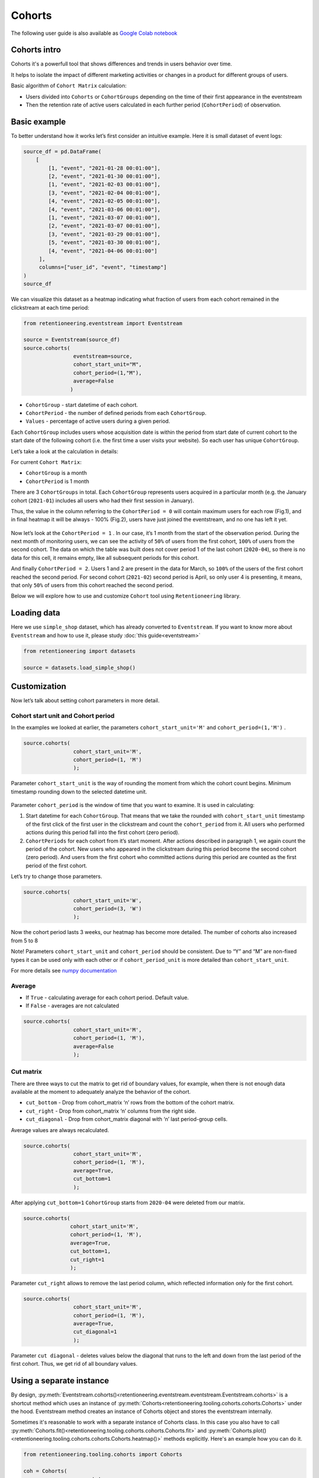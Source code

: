 Cohorts
=======

The following user guide is also available as
`Google Colab notebook <https://colab.research.google.com/drive/11Eqicd5fNLdtr_IqdtyYp4oAFmybNg46?usp=share_link>`_

Cohorts intro
-------------

Cohorts it's a powerfull tool that shows differences and trends in users behavior over time.

It helps to isolate the impact of different marketing activities or changes in a product for different groups of users.

Basic algorithm of ``Cohort Matrix`` calculation:

- Users divided into ``Cohorts`` or ``CohortGroups`` depending on the time of their first appearance in the eventstream
- Then the retention rate of active users calculated in each further period (``CohortPeriod``) of observation.

Basic example
-------------

To better understand how it works let’s first consider an intuitive
example. Here it is small dataset of event logs:

.. code-block:: python

    source_df = pd.DataFrame(
        [
            [1, "event", "2021-01-28 00:01:00"],
            [2, "event", "2021-01-30 00:01:00"],
            [1, "event", "2021-02-03 00:01:00"],
            [3, "event", "2021-02-04 00:01:00"],
            [4, "event", "2021-02-05 00:01:00"],
            [4, "event", "2021-03-06 00:01:00"],
            [1, "event", "2021-03-07 00:01:00"],
            [2, "event", "2021-03-07 00:01:00"],
            [3, "event", "2021-03-29 00:01:00"],
            [5, "event", "2021-03-30 00:01:00"],
            [4, "event", "2021-04-06 00:01:00"]
         ],
         columns=["user_id", "event", "timestamp"]
    )
    source_df

.. raw:: html


    <div><table class="dataframe">
      <thead>
        <tr style="text-align: right;">
          <th></th>
          <th>user_id</th>
          <th>event</th>
          <th>timestamp</th>
        </tr>
      </thead>
      <tbody>
        <tr>
          <th>0</th>
          <td>1</td>
          <td>event</td>
          <td>2021-01-28 00:01:00</td>
        </tr>
        <tr>
          <th>1</th>
          <td>2</td>
          <td>event</td>
          <td>2021-01-30 00:01:00</td>
        </tr>
        <tr>
          <th>2</th>
          <td>1</td>
          <td>event</td>
          <td>2021-02-03 00:01:00</td>
        </tr>
        <tr>
          <th>3</th>
          <td>3</td>
          <td>event</td>
          <td>2021-02-04 00:01:00</td>
        </tr>
        <tr>
          <th>4</th>
          <td>4</td>
          <td>event</td>
          <td>2021-02-05 00:01:00</td>
        </tr>
        <tr>
          <th>5</th>
          <td>4</td>
          <td>event</td>
          <td>2021-03-06 00:01:00</td>
        </tr>
        <tr>
          <th>6</th>
          <td>1</td>
          <td>event</td>
          <td>2021-03-07 00:01:00</td>
        </tr>
        <tr>
          <th>7</th>
          <td>2</td>
          <td>event</td>
          <td>2021-03-07 00:01:00</td>
        </tr>
        <tr>
          <th>8</th>
          <td>3</td>
          <td>event</td>
          <td>2021-03-29 00:01:00</td>
        </tr>
        <tr>
          <th>9</th>
          <td>5</td>
          <td>event</td>
          <td>2021-03-30 00:01:00</td>
        </tr>
        <tr>
          <th>10</th>
          <td>4</td>
          <td>event</td>
          <td>2021-04-06 00:01:00</td>
        </tr>
      </tbody>
    </table>
    </div>


We can visualize this dataset as a heatmap indicating what fraction of
users from each cohort remained in the clickstream at each time period:

.. code-block:: python

    from retentioneering.eventstream import Eventstream

    source = Eventstream(source_df)
    source.cohorts(
                    eventstream=source,
                    cohort_start_unit="M",
                    cohort_period=(1,"M"),
                    average=False
                   )

.. figure:: /_static/user_guides/cohorts/cohorts_1_simple_coh_matrix.png

-  ``CohortGroup`` - start datetime of each cohort.
-  ``CohortPeriod`` - the number of defined periods from each
   ``CohortGroup``.
-  ``Values`` - percentage of active users during a given period.

Each ``CohortGroup`` includes users whose acquisition date is within the period from
start date of current cohort to the start date of the following cohort
(i.e. the first time a user visits your website).
So each user has unique ``CohortGroup``.

Let’s take a look at the calculation in details:

For current ``Cohort Matrix``:

-  ``CohortGroup`` is a month
-  ``CohortPeriod`` is 1 month

There are 3 ``CohortGroups`` in total. Each ``CohortGroup`` represents
users acquired in a particular month (e.g. the January cohort
(``2021-01``) includes all users who had their first session in
January).

Thus, the value in the column referring to the ``CohortPeriod = 0``
will contain maximum users for each row (Fig.1), and in final heatmap it
will be always - 100% (Fig.2), users have just joined the eventstream,
and no one has left it yet.

.. figure:: /_static/user_guides/cohorts/cohorts_2_coh_matrix_calc_1.png

.. figure:: /_static/user_guides/cohorts/cohorts_3_coh_matrix_calc_2.png

Now let’s look at the ``CohortPeriod = 1`` . In our case, it’s 1 month
from the start of the observation period. During the next month of
monitoring users, we can see the activity of ``50%`` of users from the
first cohort, ``100%`` of users from the second cohort. The data on
which the table was built does not cover period 1 of the last cohort
(``2020-04``), so there is no data for this cell, it remains empty, like
all subsequent periods for this cohort.

And finally ``CohortPeriod = 2``. Users 1 and 2 are present in the data
for March, so ``100%`` of the users of the first cohort reached the
second period. For second cohort (``2021-02``) second period is April,
so only user 4 is presenting, it means, that only ``50%`` of users from
this cohort reached the second period.

Below we will explore how to use and customize ``Cohort`` tool using
``Retentioneering`` library.

Loading data
-------------

Here we use ``simple_shop`` dataset, which has already converted to ``Eventstream``.
If you want to know more about ``Eventstream`` and how to use it, please study
:doc:`this guide<eventstream>`

.. code-block:: python

    from retentioneering import datasets

    source = datasets.load_simple_shop()

Customization
-------------

Now let’s talk about setting cohort parameters in more detail.

Cohort start unit and Cohort period
~~~~~~~~~~~~~~~~~~~~~~~~~~~~~~~~~~~

In the examples we looked at earlier, the parameters
``cohort_start_unit='M'`` and ``cohort_period=(1,'M')`` .

.. code-block:: python

    source.cohorts(
                    cohort_start_unit='M',
                    cohort_period=(1, 'M')
                    );

.. figure:: /_static/user_guides/cohorts/cohorts_8_MM.png

Parameter ``cohort_start_unit`` is the way of rounding the moment from
which the cohort count begins. Minimum timestamp rounding down to the
selected datetime unit.


.. figure:: /_static/user_guides/cohorts/cohorts_9_num_expl.png

Parameter ``cohort_period`` is the window of time that you want to
examine. It is used in calculating:

1. Start datetime for each ``CohortGroup``. That means that we take the
   rounded with ``cohort_start_unit`` timestamp of the first click of
   the first user in the clickstream and count the ``cohort_period``
   from it. All users who performed actions during this period fall into
   the first cohort (zero period).
2. ``CohortPeriods`` for each cohort from it’s start moment. After
   actions described in paragraph 1, we again count the period of the
   cohort. New users who appeared in the clickstream during this period
   become the second cohort (zero period). And users from the first
   cohort who committed actions during this period are counted as the
   first period of the first cohort.

Let’s try to change those parameters.

.. code-block:: python

    source.cohorts(
                    cohort_start_unit='W',
                    cohort_period=(3, 'W')
                    );

.. figure:: /_static/user_guides/cohorts/cohorts_10_weeks.png

Now the cohort period lasts 3 weeks, our heatmap has become more
detailed. The number of cohorts also increased from 5 to 8

Note! Parameters ``cohort_start_unit`` and ``cohort_period`` should be
consistent. Due to “Y” and “M” are non-fixed types it can be used only
with each other or if ``cohort_period_unit`` is more detailed than
``cohort_start_unit``.

For more details see
`numpy documentation <https://numpy.org/doc/stable/reference/arrays.datetime.html#datetime-and-timedelta-arithmetic>`_

Average
~~~~~~~

-  If ``True`` - calculating average for each cohort period. Default
   value.
-  If ``False`` - averages are not calculated

.. code-block:: python

    source.cohorts(
                    cohort_start_unit='M',
                    cohort_period=(1, 'M'),
                    average=False
                    );

.. figure:: /_static/user_guides/cohorts/cohorts_11_average.png

Cut matrix
~~~~~~~~~~

There are three ways to cut the matrix to get rid of boundary values,
for example, when there is not enough data available at the moment to
adequately analyze the behavior of the cohort.

-  ``cut_bottom`` - Drop from cohort_matrix ‘n’ rows from the bottom of
   the cohort matrix.
-  ``cut_right`` - Drop from cohort_matrix ‘n’ columns from the right
   side.
-  ``cut_diagonal`` - Drop from cohort_matrix diagonal with ‘n’ last
   period-group cells.

Average values are always recalculated.

.. code-block:: python

    source.cohorts(
                    cohort_start_unit='M',
                    cohort_period=(1, 'M'),
                    average=True,
                    cut_bottom=1
                    );

.. figure:: /_static/user_guides/cohorts/cohorts_12_cut_bottom.png

After applying ``cut_bottom=1`` ``CohortGroup`` starts from ``2020-04``
were deleted from our matrix.

.. code-block:: python

    source.cohorts(
                   cohort_start_unit='M',
                   cohort_period=(1, 'M'),
                   average=True,
                   cut_bottom=1,
                   cut_right=1
                   );

.. figure:: /_static/user_guides/cohorts/cohorts_13_cut_right.png

Parameter ``cut_right`` allows to remove the last period column, which
reflected information only for the first cohort.

.. code-block:: python

    source.cohorts(
                    cohort_start_unit='M',
                    cohort_period=(1, 'M'),
                    average=True,
                    cut_diagonal=1
                    );

.. figure:: /_static/user_guides/cohorts/cohorts_14_cut_diagonal.png

Parameter ``cut diagonal`` - deletes values below the diagonal that runs
to the left and down from the last period of the first cohort. Thus, we
get rid of all boundary values.

Using a separate instance
-------------------------

By design, :py:meth:`Eventstream.cohorts()<retentioneering.eventstream.eventstream.Eventstream.cohorts>`
is a shortcut method which uses an instance of
:py:meth:`Cohorts<retentioneering.tooling.cohorts.cohorts.Cohorts>` under the hood.
Eventstream method creates an instance of Cohorts object and stores the eventstream internally.

Sometimes it's reasonable to work with a separate instance of Cohorts class. In this case you also have to
call :py:meth:`Cohorts.fit()<retentioneering.tooling.cohorts.cohorts.Cohorts.fit>` and
:py:meth:`Cohorts.plot()<retentioneering.tooling.cohorts.cohorts.Cohorts.heatmap()>` methods explicitly.
Here's an example how you can do it.

.. code-block:: python

    from retentioneering.tooling.cohorts import Cohorts

    coh = Cohorts(
                      eventstream=source,
                      cohort_start_unit="M",
                      cohort_period=(1,"M"),
                      average=False
                      )

    coh.fit()
    coh.heatmap();

.. figure:: /_static/user_guides/cohorts/cohorts_15_eventstream.png

Common tooling properties
-------------------------

In order to avoid unnessesary recalculations while you need different representations
of one eventstream with the same parameters - that would be helpful to save that fitted
instance in separate variable.


Heatmap is displayed by default, but :py:meth:`Cohorts.values<retentioneering.tooling.cohorts.cohorts.Cohorts.values>`
and :py:meth:`Cohorts.lineplot()<retentioneering.tooling.cohorts.cohorts.Cohorts.lineplot>` are also
available:

values
~~~~~~

.. code-block:: python

    coh = source.cohorts(
                    cohort_start_unit='M',
                    cohort_period=(1,'M'),
                    average=False,
                    show_plot=False
                     )
    coh.values

.. raw:: html


    <div><table class="dataframe">
      <thead>
        <tr style="text-align: right;">
          <th>CohortPeriod</th>
          <th>0</th>
          <th>1</th>
          <th>2</th>
          <th>3</th>
          <th>4</th>
        </tr>
        <tr>
          <th>CohortGroup</th>
          <th></th>
          <th></th>
          <th></th>
          <th></th>
          <th></th>
        </tr>
      </thead>
      <tbody>
        <tr>
          <th>2019-11</th>
          <td>1.0</td>
          <td>0.393822</td>
          <td>0.328185</td>
          <td>0.250965</td>
          <td>0.247104</td>
        </tr>
        <tr>
          <th>2019-12</th>
          <td>1.0</td>
          <td>0.333333</td>
          <td>0.257028</td>
          <td>0.232932</td>
          <td>NaN</td>
        </tr>
        <tr>
          <th>2020-01</th>
          <td>1.0</td>
          <td>0.386179</td>
          <td>0.284553</td>
          <td>NaN</td>
          <td>NaN</td>
        </tr>
        <tr>
          <th>2020-02</th>
          <td>1.0</td>
          <td>0.319066</td>
          <td>NaN</td>
          <td>NaN</td>
          <td>NaN</td>
        </tr>
        <tr>
          <th>2020-03</th>
          <td>1.0</td>
          <td>0.140000</td>
          <td>NaN</td>
          <td>NaN</td>
          <td>NaN</td>
        </tr>
        <tr>
          <th>2020-04</th>
          <td>1.0</td>
          <td>NaN</td>
          <td>NaN</td>
          <td>NaN</td>
          <td>NaN</td>
        </tr>
      </tbody>
    </table>
    </div>

There are some NANs in the table. These gaps can mean one of two things:

1. During the specified period, users from the cohort did not perform
   any actions (and were active again in the next period).
2. Users from the latest-start cohorts have not yet reached the last
   periods of the observation. These NaNs are usually concentrated in
   the lower right corner of the table.

lineplot
~~~~~~~~
We can also build lineplots based on our data. Where by default each
line - is one ``CohortGroup``, ``show_plot='cohorts'``.

.. code-block:: python

    coh.lineplot(figsize=(5,5), show_plot='cohorts');

.. figure:: /_static/user_guides/cohorts/cohorts_5_lineplot_default.png

In addition, we can plot the average values for cohorts

.. code-block:: python

    cohorts.lineplot(figsize=(7,5), show_plot='average');

.. figure:: /_static/user_guides/cohorts/cohorts_6_lineplot_average.png

Specifying the ``show_plot='all'`` we will get a plot that shows
lineplot for each cohort and also for their average values

.. code-block:: python

    cohorts.lineplot(figsize=(7,5), show_plot='all');

.. figure:: /_static/user_guides/cohorts/cohorts_7_lineplot_all.png

params
~~~~~~

:py:meth:`Cohorts.params<retentioneering.tooling.cohorts.cohorts.Cohorts.params>` property returns a
dictionary containing all the parameters (including the defaults) related to the current state of the Cohorts object:

.. code-block:: python

        coh.params

.. parsed-literal::

        {"cohort_start_unit": 'M',
        "cohort_period": (1,'M'),
        "average": False,
        "cut_bottom": 0,
        "cut_right": 0,
        "cut_diagonal": 0}
